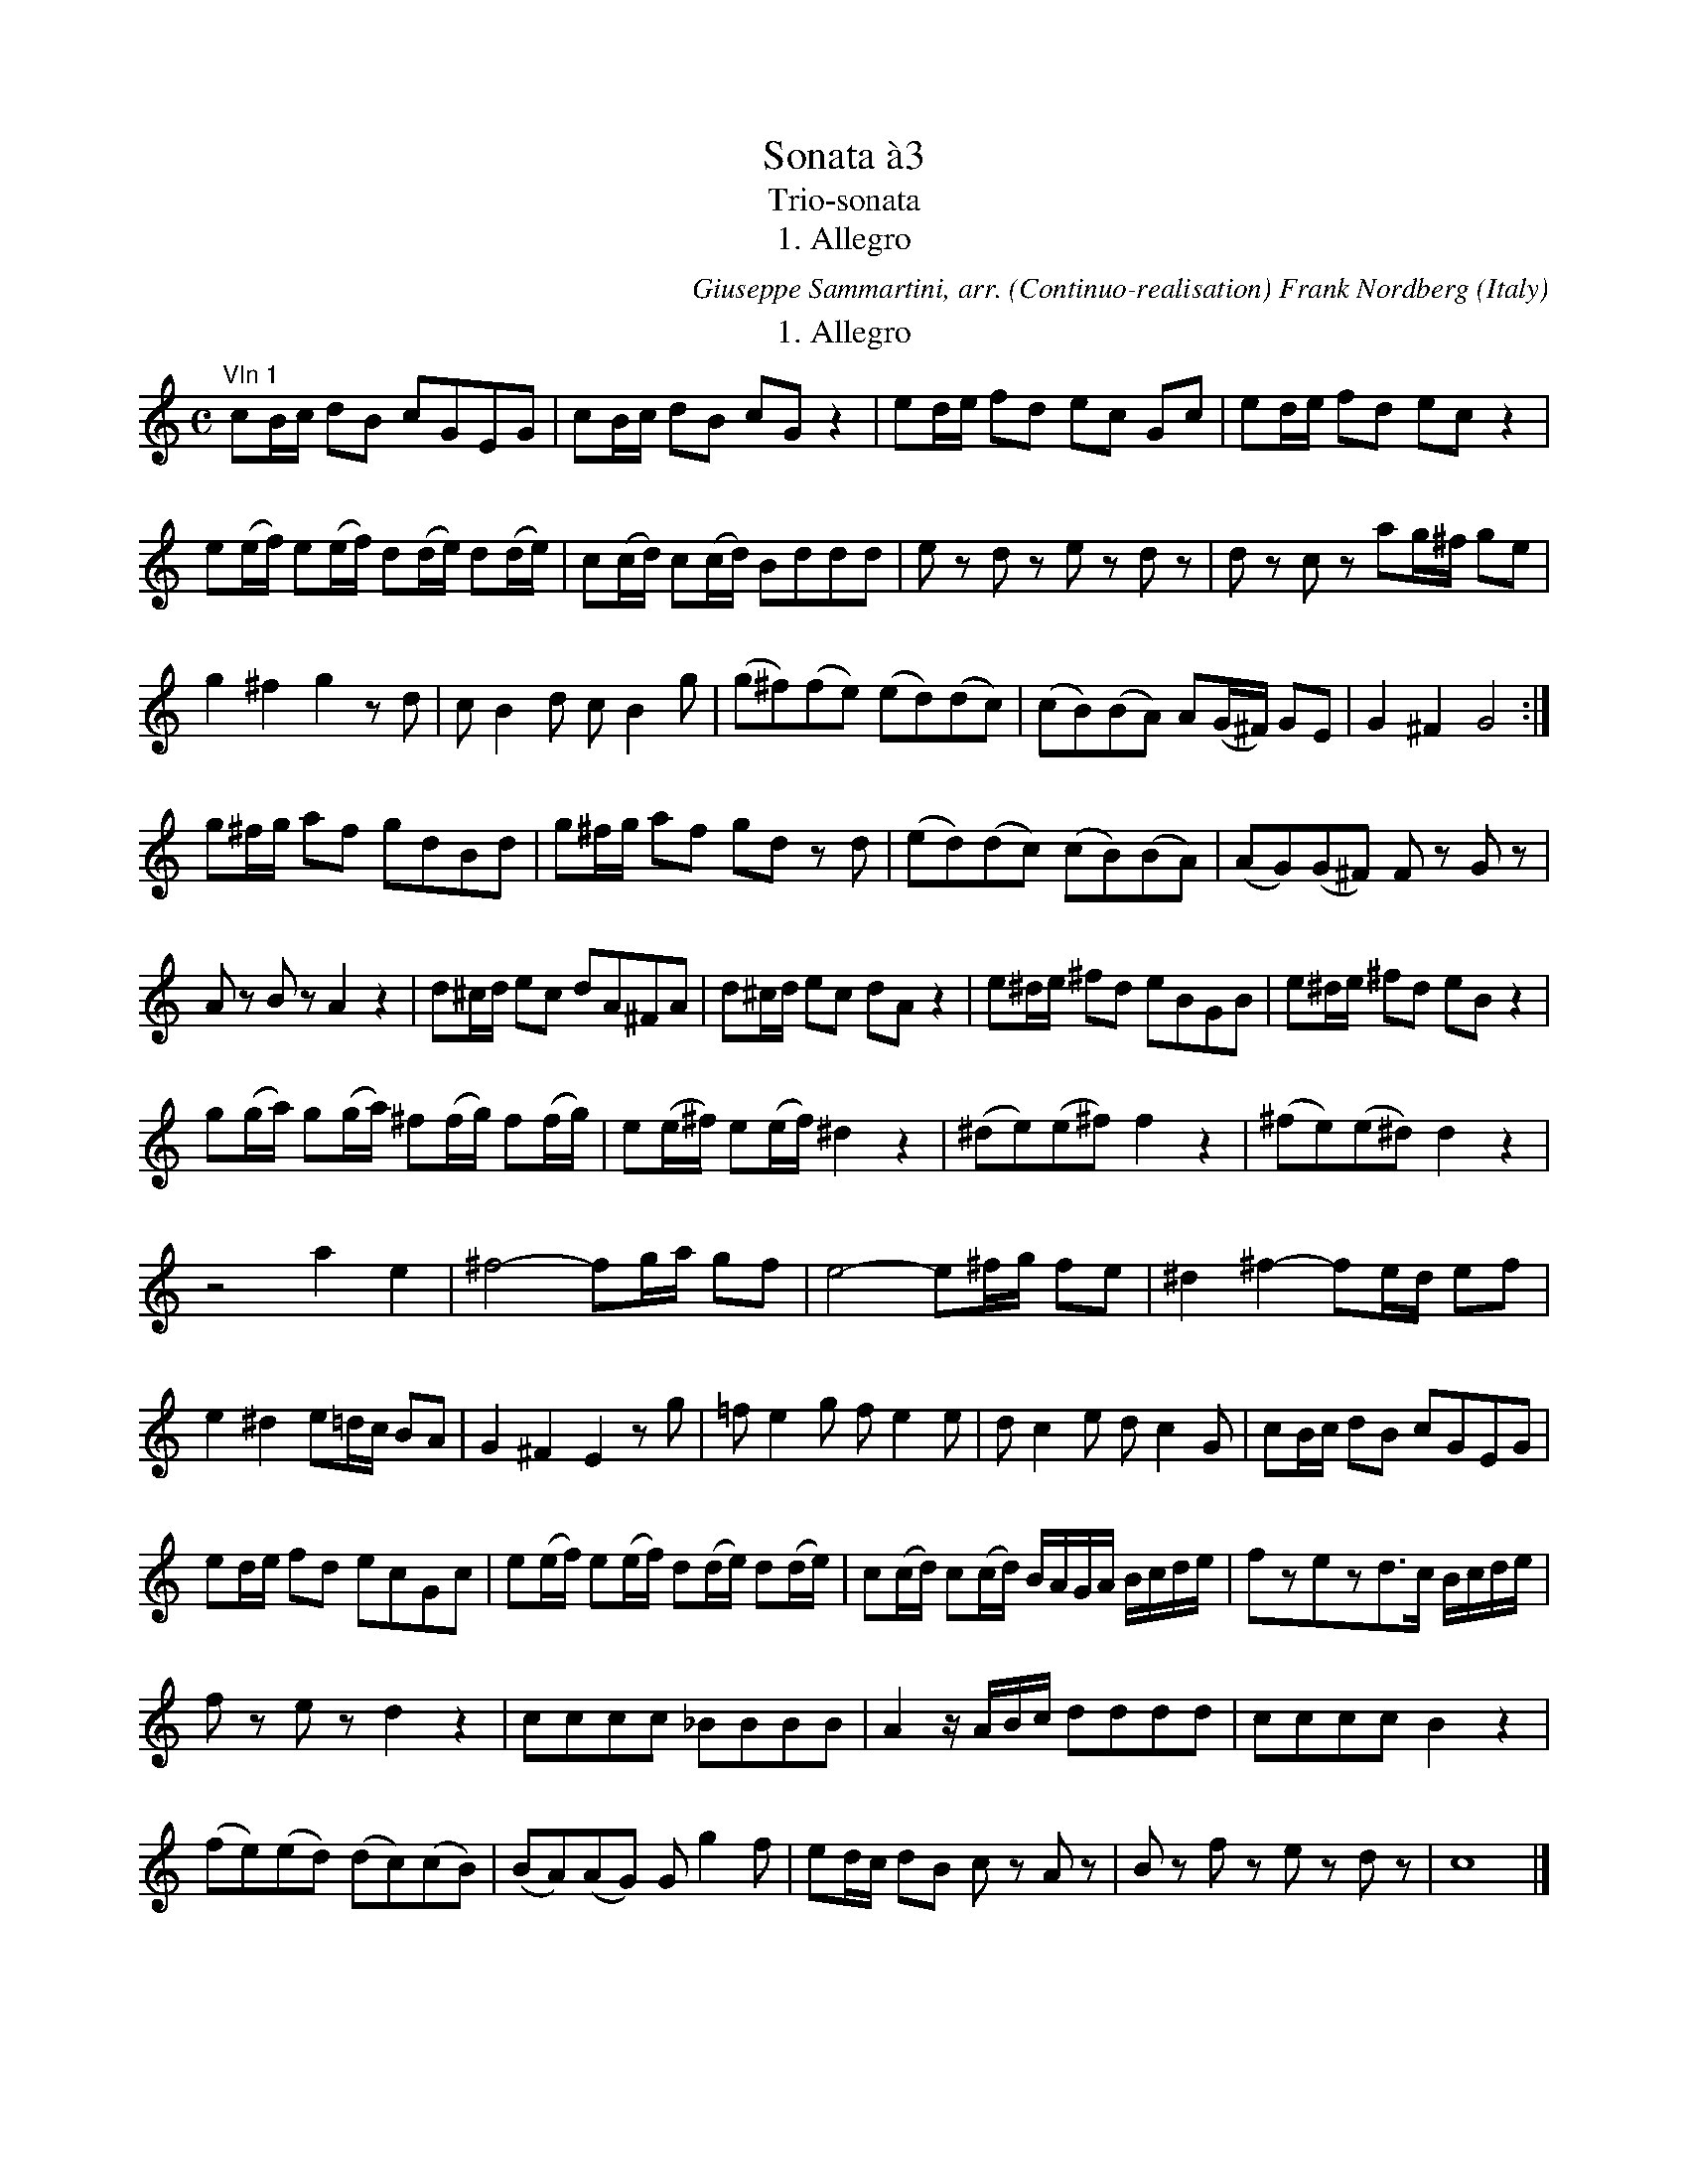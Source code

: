 X:359
T:Sonata \`a3
T:Trio-sonata
T:1. Allegro
C:Giuseppe Sammartini, arr. (Continuo-realisation) Frank Nordberg
O:Italy
F:http://abc.musicaviva.com/tunes/sammartini-giuseppe/sammartini-sonata-01/sammartini-sonata-01.abc
%WARNING!
%These are sketches I made as a part of the work transcribing
%Sammartini's trio sonata for Musica Viva. I take no responsibility
%for any errors. The finished transcription is available in gif format
%at http://www.musicaviva.com/common_room/sammartini-sonata-01.html
%   Frank Nordberg
M:C
L:1/8
K:C
T:1. Allegro
"^Vln 1"cB/c/ dB cGEG|cB/c/ dB cG z2|ed/e/ fd ec Gc|ed/e/ fd ecz2|
e(e/f/) e(e/f/) d(d/e/) d(d/e/)|c(c/d/) c(c/d/) Bddd|e z d z e z d z|d z c z ag/^f/ ge|
g2^f2g2zd|cB2d cB2g|(g^f)(fe) (ed)(dc)|(cB)(BA) A(G/^F/) GE|G2^F2G4:|]
g^f/g/ af gdBd|g^f/g/ af gd z d|(ed)(dc) (cB)(BA)|(AG)(G^F) F z G z|
A z B zA2z2|d^c/d/ ec dA^FA|d^c/d/ ec dAz2|e^d/e/ ^fd eBGB|e^d/e/ ^fd eBz2|
g(g/a/) g(g/a/) ^f(f/g/) f(f/g/)|e(e/^f/) e(e/f/)^d2z2|(^de)(e^f)f2z2|(^fe)(e^d)d2z2|
z4a2e2|^f4-fg/a/ gf|e4-e^f/g/ fe|^d2^f2-fe/d/ ef|
e2^d2e=d/c/ BA|G2^F2E2zg|=fe2g fe2e|dc2e dc2G|cB/c/ dB cGEG|
ed/e/ fd ecGc|e(e/f/) e(e/f/) d(d/e/) d(d/e/)|c(c/d/) c(c/d/) B/A/G/A/ B/c/d/e/|fzezd>c B/c/d/e/|
f z e z d2z2|cccc _BBBB|A2z/A/B/c/ dddd|ccccB2z2|
(fe)(ed) (dc)(cB)|(BA)(AG) Gg2f|ed/c/ dB c z A z|B z f z e z d z|c8|]
T:2. Adagio
M:3/4
L:1/8
^c2c2c2|def2z2|^d2d2d2|e^fg2z2|=f2e2d2|^ce- e/d/e/f/ ed|^ce- e/d/e/f/ ed|
^c2G2G2|G2z2z2|de=f2e2|d2f2e2|^d^f- f/e/f/g/ fe|^d^f- f/e/f/g/ fe|^d2A2A2|
A2z2z2|g>^ff3e|e^fg2g2-|g2^f2e2|de=f2f2-|f2e2d2|cde2e2-|
e2d2c2|B2_B2B2|_B2A2A2-|A2^G2e2-|e2d2f2|^d4z2|=d2z2z2|
d2z2z2|cBB3A|Ae- e/d/e/f/ ed|ce- e/d/e/f/ ed|c/A/B/A/ c/e/f/e/a2|c2d2B2|A6|]
T:3. Allegro
M:3/8
L:1/8
|:ccc|ccc|ccc|c3|cBA|GFE|FGF|FEz|gfe|agf|edc|
B3|d/B/d/B/d/B/|ed2|d/B/d/B/d/B/|ed2|g^fe|dcB|cAd|G3|ggg|
ggg|ggg|g3|g/^f/e/d/c/B/|e/d/c/B/A/G/|cBA|G3:|g/a/gf|e/f/ed|c/d/c_B|
_BA2|a/b/ag|^f/g/fe|d/e/dc|cB2|Gc2|Gd2|Ge2|edz|fff|fff|
fff|fez|eee|eee|edc|B3|c3|d3|e3|f>ge|
fd2|c3|g/e/g/e/g/e/|agz|g/e/g/e/g/e/|agz|cBA|GFE|FDG|C3|
gf/e/d/c/|a/g/f/e/d/c/|fed|ccc|ccc|cB/A/G/F/|EFG|C3|]


X:2
T:Sonata \`a3 - vln 2
C:Giuseppe Sammartini
M:C
L:1/8
K:C
z8|z8|cB/c/ dB cGEG|cB/c/ dB cG z2|
c(c/d/) c(c/d/) B(B/c/) B(B/c/)|A(A/B/) A(A/B/) GBBB|c z B z c z B z|G z G z ^FG/A/ BG|
B2A2G2zB|AG2B AG2e|(ed)(dc) (cB)(BA)|(AG)(G^F) F z B z|B z A zG4:|]
BA/B/ cAB2z2|BA/B/ cAB2zB|(cB)(BA) (AG)(G^F)|(^FE)(ED) D z B z|
BBBB BBBB|BBB^AB2z2|(^fg)(ga)a2z2|(ag)(g^f)f2z2|
e2B2c4-|cd/e/ dcB4-|Bc/d/ cBA4-|AB/c/ BAG2zA|
^F z G z F2z2|^fe/f/ gef2z2|^fe/f/ gef2z2|g^f/g/ afg2z2|g^f/g/ afg2z2|
G2^F2E2e2-|e2^d2e2ze|dc2e dc2G|FE2G FE2zz4z2zG|
cB/c/ dB cGEG|c(c/d/) c(c/d/) B(B/c/) B(B/c/)|A(A/B/) A(A/B/)G2z2|dzczB>A G/A/B/c/|
d z c z B2z2|cccc cccc|c2z2dddd|ddddd2z2|
z4(fe)(ed)|(dc)(cB)B2A2|GF/E/ FD E z z f-|fe/d/ eA c z B z|c8|]
T:2. Adagio
M:3/4
L:1/8
A2A2A2|A6|B2B2B2|B4z2|B2B2B2|Ag- g/f/g/a/ gf|eg- g/f/g/a/ gf|
e2e2d2|^c2z2z2|d2d2^c2|d2d2=c2|Ba- a/g/a/b/ ag|^fa- a/g/a/b/ ag|^f2f2e2|
^d2z2z2|e2^d3e|e4z2|^AB^c2c2-|c2B2=A2|^GAB2B2-|B2A2G2|
^FGA2A2-|A2G2G2|c2c2c2|c2B2^G2|A2A2A2|A6|A2z2z2|
B2z2z2|A2^G3A|Ac- c/B/c/d/ cB|Ac- c/B/c/d/ cB|A2z2z2|A2B2^G2|A6|]
T:3. Allegro
M:3/8
L:1/8
|:eee|eee|eee|e3|edc|B2c|dB2|c2z|edc|fed|cBA|
G3|B/G/B/G/B/G/|cB2|B/G/B/G/B/G/|cB2|g^fe|dcB|cAd|G3|edc|
B3|edc|B3|B3|G3|AG^F|G3:|z3g/a/gf|e/f/gG|
GF2|z3|a/b/ag|^f/g/aA|AG2|eg2|dg2|eg2|cBz|ddd|ddd|
ddd|dcz|ccc|ccc|Aff|f3|e3|B3|c3|d>ec|
dcB|c3|e/c/e/c/e/c/|fez|e/c/e/c/e/c/|fez|cBA|GFE|FDG|C3|
c3|c3|dcB|ccc|ccc|cB/A/G/F/|EFG|C3|]

X:3
T:Sonata \`a3 - bass
C:Giuseppe Sammartini
%I have not find a good way to notate figured bass in abc.
%In the first movement I have experimented a little with using the chord symbol function,
%but I wasn't satisifed with that solution. Any good ideas?
M:C
L:1/8
K:C
C,2z2C,2z2|C,2z2C,2z2|C,2"7"G,,2C,2z2|C,2"7"G,,2C,2z2|
C,2z2G,,2z2|A,,2^F,,2G,,2"-"B,,G,,|C, z G,, z C, z G,, z|"7"E,, z "6"E, z "#"D,2G,,2|
"6/4"D,2"#"D,,2G,,2z2|z8|z8|z4"#"D, z G,,z|"6/4"D, z "#"D,, z G,,4:|
G,,2z2G,,2z2|G,,2"7/#"D,2G,,2z2|z8|z4"#"D, z "6/4"D, z|
"#"D, z "6/4"D, z "#"D,2 z2|z4 "#"D,2 z2|"6"^F,2 "#6/4"E,2 "#"D,2 z2|z4E,2z2|"6"G,2"#"^F,2E,2z2|
E,E,E,E, "6"^D,"6"=D,"-"D,"-"D,|"7"^C,"7"=C,"-"C,"#6"C, "#"B,,"-"B,,"6/4"B,,"-"B,,|"#"B,,2z2"#"B,,"-"B,,"6/4"B,,"-"B,,|"#"B,,2z2"n"B,,2"-"A,,2|
"6"G,,2E,,2A,,2z2|"7/#"D,2z2G,,2z2|"7"C,2z2"7"^F,,2z2|"#"B,,2z2E,,2zA,,|
"6/4"B,,2"7/#"B,,2E,2z2|"6/4 - 5/#"B,,4E,2z2|z8|z8|C,2z2C,2z2|
C,2G,,2C,2z2|C,2z2G,,2z2|A,,2"6"^F,,2G,,2z2|"6"B,,z C, z G,,2z2|
G,, z "6/4"G,, z G,,G,G,"-"F,|"6"E,"-"E,"-"E,"-"E, "-"E,,"-"E,,"-"E,,"-"E,,|F,,"-"A,"-"A,"-"G, "6"^F,"-"F,"-"F,"-"F,|"6"^F,,"-"F,,"-"F,,"-"F,,G,,2z2|
z8|z4G,,2"7/n5"B,,2|C,2"7"G,,2C, z F,, z|"7"G,, z "6"A,, z "6/4"G,, z G,, z|C,8|]
T:2. Adagio
M:3/4
L:1/8
G,2G,2G,2|F,4z2|A,2A,2A,2|G,4z2|^G,2G,2G,2|A,2A,2A,2|A,,2A,,2A,,2|
A,,2z2z2|z6|F,2A,2A,,2|D,2z2z2|B,,2B,,2B,,2|B,,2B,,2B,,2|B,,2z2z2|
z6|E,2B,2B,,2|E,6|^F,2^A,,4|B,,2z2z2|E,2^G,,4|A,,2z2z2|
D,2^F,,4|G,,2E,,2E,2|F,2^D,4|E,2E,2E,,2|F,,2F,,2F,,2|F,,2F,,2F,,2|^F,,2F,,2F,,2|
^G,,2G,,2G,,2|A,,2E,2E,,2|A,,2E,,2E,,2|A,,2E,,2E,2|A,,6|A,,2D,2E,2|A,,6|]
T:3. Allegro
M:3/8
L:1/8
|:C,E,D,|C,E,D,|C,E,,G,,|C,E,G,|C3|G,2C,|B,,G,,2|C,C,z|C,2E,|F,3|^F,3|
G,G,G,|G,3|G,,G,,G,,|G,,3|G,,G,,G,,|G,,3|z3|z3|z3|C,B,,A,,|
G,,A,,B,,|C,B,,A,,|G,,3|G,,3|C,3|C,D,D,,|G,,3:|C,2z|C,2z|C,E,,2|
F,,3|^F,,3|^F,,3|^F,,3|G,,3|C,C,C,|B,,B,,B,,|C,C,C,|G,G,,z|D,D,C,|B,,B,,A,,|
G,,B,,G,,|C,C,z|C,C,B,,|A,,A,,G,,|F,,3|G,,G,,G,,|G,,G,,G,,|G,,G,,G,,|G,,G,,G,,|G,,2C,|
F,G,G,,|C,C,C,|C,3|C,C,C,|C,3|C,C,C,|C,3|z3|z3|z3|
C,3|F,3|F,G,G,,|C,C,C,|C,C,C,|C,B,,/A,,/G,,/F,,/|E,,F,,G,,|C,3|]
W:
W:
W:  From Musica Viva - http://www.musicaviva.com
W:  the Internet center for free sheet music downloads.

